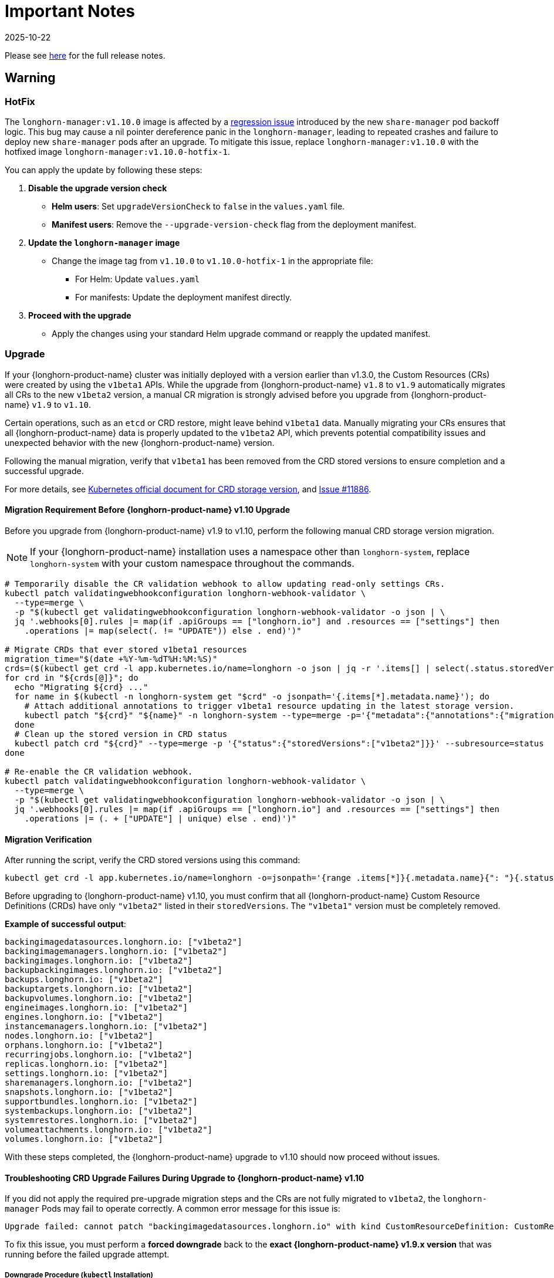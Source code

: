 = Important Notes
:revdate: 2025-10-22
:page-revdate: {revdate}
:current-version: {page-component-version}

Please see https://github.com/longhorn/longhorn/releases/tag/v{patch-version}[here] for the full release notes.

== Warning

=== HotFix

The `longhorn-manager:v1.10.0` image is affected by a https://github.com/longhorn/longhorn/issues/1193[regression issue] introduced by the new `share-manager` pod backoff logic. This bug may cause a nil pointer dereference panic in the `longhorn-manager`, leading to repeated crashes and failure to deploy new `share-manager` pods after an upgrade. To mitigate this issue, replace `longhorn-manager:v1.10.0` with the hotfixed image `longhorn-manager:v1.10.0-hotfix-1`.

You can apply the update by following these steps:

. *Disable the upgrade version check*
** *Helm users*: Set `upgradeVersionCheck` to `false` in the `values.yaml` file.
** *Manifest users*: Remove the `--upgrade-version-check` flag from the deployment manifest.

. *Update the `longhorn-manager` image*
** Change the image tag from `v1.10.0` to `v1.10.0-hotfix-1` in the appropriate file:
*** For Helm: Update `values.yaml`
*** For manifests: Update the deployment manifest directly.

. *Proceed with the upgrade*
** Apply the changes using your standard Helm upgrade command or reapply the updated manifest.

=== Upgrade

If your {longhorn-product-name} cluster was initially deployed with a version earlier than v1.3.0, the Custom Resources (CRs) were created by using the `v1beta1` APIs. While the upgrade from {longhorn-product-name} `v1.8` to `v1.9` automatically migrates all CRs to the new `v1beta2` version, a manual CR migration is strongly advised before you upgrade from {longhorn-product-name} `v1.9` to `v1.10`.

Certain operations, such as an `etcd` or CRD restore, might leave behind `v1beta1` data. Manually migrating your CRs ensures that all {longhorn-product-name} data is properly updated to the `v1beta2` API, which prevents potential compatibility issues and unexpected behavior with the new {longhorn-product-name} version.

Following the manual migration, verify that `v1beta1` has been removed from the CRD stored versions to ensure completion and a successful upgrade.

For more details, see https://kubernetes.io/docs/tasks/extend-kubernetes/custom-resources/custom-resource-definition-versioning/#upgrade-existing-objects-to-a-new-stored-version[Kubernetes official document for CRD storage version], and https://github.com/longhorn/longhorn/issues/11886[Issue #11886].

[[manual-crd-migration]]
==== Migration Requirement Before {longhorn-product-name} v1.10 Upgrade

Before you upgrade from {longhorn-product-name} v1.9 to v1.10, perform the following manual CRD storage version migration.

[NOTE]
====
If your {longhorn-product-name} installation uses a namespace other than `longhorn-system`, replace `longhorn-system` with your custom namespace throughout the commands.
====

[,bash]
----
# Temporarily disable the CR validation webhook to allow updating read-only settings CRs.
kubectl patch validatingwebhookconfiguration longhorn-webhook-validator \
  --type=merge \
  -p "$(kubectl get validatingwebhookconfiguration longhorn-webhook-validator -o json | \
  jq '.webhooks[0].rules |= map(if .apiGroups == ["longhorn.io"] and .resources == ["settings"] then
    .operations |= map(select(. != "UPDATE")) else . end)')"

# Migrate CRDs that ever stored v1beta1 resources
migration_time="$(date +%Y-%m-%dT%H:%M:%S)"
crds=($(kubectl get crd -l app.kubernetes.io/name=longhorn -o json | jq -r '.items[] | select(.status.storedVersions | index("v1beta1")) | .metadata.name'))
for crd in "${crds[@]}"; do
  echo "Migrating ${crd} ..."
  for name in $(kubectl -n longhorn-system get "$crd" -o jsonpath='{.items[*].metadata.name}'); do
    # Attach additional annotations to trigger v1beta1 resource updating in the latest storage version.
    kubectl patch "${crd}" "${name}" -n longhorn-system --type=merge -p='{"metadata":{"annotations":{"migration-time":"'"${migration_time}"'"}}}'
  done
  # Clean up the stored version in CRD status
  kubectl patch crd "${crd}" --type=merge -p '{"status":{"storedVersions":["v1beta2"]}}' --subresource=status
done

# Re-enable the CR validation webhook.
kubectl patch validatingwebhookconfiguration longhorn-webhook-validator \
  --type=merge \
  -p "$(kubectl get validatingwebhookconfiguration longhorn-webhook-validator -o json | \
  jq '.webhooks[0].rules |= map(if .apiGroups == ["longhorn.io"] and .resources == ["settings"] then
    .operations |= (. + ["UPDATE"] | unique) else . end)')"
----

==== Migration Verification

After running the script, verify the CRD stored versions using this command:

[,bash]
----
kubectl get crd -l app.kubernetes.io/name=longhorn -o=jsonpath='{range .items[*]}{.metadata.name}{": "}{.status.storedVersions}{"\n"}{end}'
----        

Before upgrading to {longhorn-product-name} v1.10, you must confirm that all {longhorn-product-name} Custom Resource Definitions (CRDs) have only `"v1beta2"` listed in their `storedVersions`. The `"v1beta1"` version must be completely removed.

*Example of successful output*:

[,bash]
----
backingimagedatasources.longhorn.io: ["v1beta2"]
backingimagemanagers.longhorn.io: ["v1beta2"]
backingimages.longhorn.io: ["v1beta2"]
backupbackingimages.longhorn.io: ["v1beta2"]
backups.longhorn.io: ["v1beta2"]
backuptargets.longhorn.io: ["v1beta2"]
backupvolumes.longhorn.io: ["v1beta2"]
engineimages.longhorn.io: ["v1beta2"]
engines.longhorn.io: ["v1beta2"]
instancemanagers.longhorn.io: ["v1beta2"]
nodes.longhorn.io: ["v1beta2"]
orphans.longhorn.io: ["v1beta2"]
recurringjobs.longhorn.io: ["v1beta2"]
replicas.longhorn.io: ["v1beta2"]
settings.longhorn.io: ["v1beta2"]
sharemanagers.longhorn.io: ["v1beta2"]
snapshots.longhorn.io: ["v1beta2"]
supportbundles.longhorn.io: ["v1beta2"]
systembackups.longhorn.io: ["v1beta2"]
systemrestores.longhorn.io: ["v1beta2"]
volumeattachments.longhorn.io: ["v1beta2"]
volumes.longhorn.io: ["v1beta2"]
----

With these steps completed, the {longhorn-product-name} upgrade to v1.10 should now proceed without issues.

==== Troubleshooting CRD Upgrade Failures During Upgrade to {longhorn-product-name} v1.10

If you did not apply the required pre-upgrade migration steps and the CRs are not fully migrated to `v1beta2`, the `longhorn-manager` Pods may fail to operate correctly. A common error message for this issue is:

[,bash]
----
Upgrade failed: cannot patch "backingimagedatasources.longhorn.io" with kind CustomResourceDefinition: CustomResourceDefinition.apiextensions.k8s.io "backingimagedatasources.longhorn.io" is invalid: status.storedVersions[0]: Invalid value: "v1beta1": missing from spec.versions; v1beta1 was previously a storage version, and must remain in spec.versions until a storage migration ensures no data remains persisted in v1beta1 and removes v1beta1 from status.storedVersions
----

To fix this issue, you must perform a *forced downgrade* back to the *exact {longhorn-product-name} v1.9.x version* that was running before the failed upgrade attempt.

===== Downgrade Procedure (`kubectl` Installation)

If {longhorn-product-name} was installed by using `kubectl`, you must patch the `current-longhorn-version` setting before you downgrade. Replace `"v1.9.x"` to the original version before upgrade in the following commands.

[,bash]
----
# Attaching annotation to allow patching current-longhorn-version.
kubectl patch settings.longhorn.io current-longhorn-version -n longhorn-system --type=merge -p='{"metadata":{"annotations":{"longhorn.io/update-setting-from-longhorn":""}}}'
# Temporarily override current version to allow old version installation.
# Replace the value `"v1.9.x"` with the original version before upgrade.
kubectl patch settings.longhorn.io current-longhorn-version -n longhorn-system --type=merge -p='{"value":"v1.9.1"}'
----

After modifying `current-longhorn-version`, you can proceed to downgrade to the original {longhorn-product-name} v1.9.x deployment.

===== Downgrade Procedure (Helm Installation)

If {longhorn-product-name} was installed by using Helm, the downgrade is allowed by disabling the https://github.com/longhorn/longhorn/tree/v1.9.x/chart#other-settings[`preUpgradeChecker.upgradeVersionCheck`] flag.

===== Post-Downgrade

Once the downgrade is complete and the Longhorn system is stable on the v1.9.x version, you must immediately follow the steps outlined in the xref:#manual-crd-migration[Manual CRD Migration Guide]. This step is crucial to migrate all remaining `v1beta1` CRs to `v1beta2` before you try the Longhorn v1.10 upgrade again.

== Removal

=== `longhorn.io/v1beta1` API

The `v1beta1` Longhorn API version was removed in {longhorn-product-name} v1.10.0.

For more details, see link:https://github.com/longhorn/longhorn/issues/10249[Issue #10249].

=== `replica.status.evictionRequested` field

The deprecated `replica.status.evictionRequested` field has been removed.

For more details, see https://github.com/longhorn/longhorn/issues/7022[Issue #7022].

== General

=== Kubernetes Version Requirement

Due to the upgrade of the CSI external snapshotter to v8.2.0, you must be running Kubernetes v1.25 or later to upgrade to {longhorn-product-name}  v1.8.0 or a newer version.

=== CRD Upgrade Validation

During an upgrade, a new Longhorn manager might start before the Custom Resource Definitions (CRDs) are applied. This sequence ensures the controller doesn't process objects with deprecated data or fields. However, if the CRD hasn't yet been applied, the Longhorn manager can fail during the initial upgrade phase.

If the Longhorn Manager crashes during the upgrade, check the logs to determine if the CRD not being applied is the cause of the failure. In such cases, the logs might contain error messages similar to the following:

[,log]
----
time="2025-03-27T06:59:55Z" level=fatal msg="Error starting manager: upgrade resources failed: BackingImage in version \"v1beta2\" cannot be handled as a BackingImage: strict decoding error: unknown field \"spec.diskFileSpecMap\", unknown field \"spec.diskSelector\", unknown field \"spec.minNumberOfCopies\", unknown field \"spec.nodeSelector\", unknown field \"spec.secret\", unknown field \"spec.secretNamespace\"" func=main.main.DaemonCmd.func3 file="daemon.go:94"
----

=== Upgrade Check Events

When you upgrade with Helm or the Rancher App Marketplace, {longhorn-product-name} performs pre-upgrade checks. If a check fails, the upgrade stops and the reason for the failure is recorded in an event.

For more details, see xref:upgrades/longhorn-components/upgrade-longhorn-manager.adoc[Upgrading Longhorn Manager].

=== Manual Checks Before Upgrade

Automated pre-upgrade checks does not cover all scenarios. A manual check is recommended using `kubectl` or the {longhorn-product-name} UI.

* Ensure all V2 Data Engine volumes are detached and replicas are stopped. The V2 engine does not support live upgrades.
* Avoid upgrading when volumes are Faulted. Unusable replicas may be deleted, causing permanent data loss if no backups exist.
* Avoid upgrading if a failed `BackingImage` exists. For more information, see xref:volumes/backing-images/backing-images.adoc[Backing Image] for details.
* Create a xref:snapshots-backups/system-backups/create-system-backup.adoc[Longhorn System Backup] upgrading is recommended to ensure recoverability.

=== Consolidated {longhorn-product-name} Settings

Settings have been consolidated for easier management across V1 and V2 Data Engines. Each setting now uses one of these formats:

* Single value for all supported data engines:
** *Format*: Non-JSON string (for example, `1024`)
** This value applies to all supported data engines and must be the same across them. Data engine-specific values are not allowed.
* Data engine-specific values for V1 and V2 data engines:
** *Format*: JSON object (for example, `{"v1": "value1", "v2": "value2"}`)
** This allows you to specify different values for the V1 and V2 data engines.
* Data engine-specific values for V1 data engine only:
** *Format*: JSON object with a `v1` key only (for example, `{"v1": "value1"}`)
** This allows you to configure only the V1 data engine, and it does not affect the V2 data engine.
* Data engine-specific values for V2 data engine only:
** *Format*: JSON object with a `v2` key only (for example, `{"v2": "value1"}`)
** This allows you to configure only the V2 data engine, and it does not affect the V1 data engine.

For more information, see the xref:longhorn-system/settings.adoc[{longhorn-product-name} Settings].

=== System Info Category in Setting

A new *System Info* category has been added to show cluster-level information more clearly.

For more details, see https://github.com/longhorn/longhorn/issues/11656[Issue #11656].

==== Configurable Backup Block Size

The {longhorn-product-name} UI now display a summary of attachment tickets on each volume overview page for improved visibility into volume state.

For more details, see https://github.com/longhorn/longhorn/issues/11400[Issue #11400] and https://github.com/longhorn/longhorn/issues/11401[Issue #11400].

== Scheduling

=== Pod Scheduling with CSIStorageCapacity

{longhorn-product-name} now supports Kubernetes *CSIStorageCapacity*, which enables the scheduler to verify node storage before it schedules pods that use StorageClasses with *WaitForFirstConsumer*. This reduces scheduling errors and and improves reliability.

For more details, see https://github.com/longhorn/longhorn/issues/10685[Issue #10685].

== Performance

=== Configurable Backup Block Size

Backup block size can now be configured when you create a volume, starting in {longhorn-product-name} v1.10.0. This allows you to optimize for performance, efficiency, and cost.

For more information, see xref:volumes/create-volumes.adoc[Create Longhorn Volumes].

=== Profiling Support for Backup Sync Agent

The backup sync agent has a `pprof` server for profiling runtime resource usage during backup sync operations.

For more information, see xref:troubleshooting-maintenance/troubleshooting.adoc#_profiling[Profiling].

== Resilience

=== Configurable Liveness Probe for Instance Manager

You can now configure the instance-manager pod liveness probes. This allows the system to better distinguish between temporary delays and actual failures, which helps reduce unnecessary restarts and improves overall cluster stability.

For more information, see xref:longhorn-system/settings.adoc#_instance_manager_pod_liveness_probe_timeout[{longhorn-product-name} Settings].

=== Backing Image Manager CR Naming

Backing Image Manager CRs now use a compact, collision-resistant naming format to reduce the risk of conflicts.

For more details, see https://github.com/longhorn/longhorn/issues/11455[Issue #11455].

== Security

=== Refined RBAC Permissions

RBAC permissions have been refined to minimize privileges and improve cluster security.

For more details, see https://github.com/longhorn/longhorn/issues/11345[Issue #11345].

== V1 Data Engine

=== IPv6 Support

V1 volumes now support single-stack IPv6 Kubernetes clusters.

[WARNING]
====
Dual-stack Kubernetes clusters and V2 volumes are not supported in this release.
====

For more details, see https://github.com/longhorn/longhorn/issues/2259[Issue #2259].

== V2 Data Engine

=== {longhorn-product-name} System Upgrade

Live upgrades of V2 volumes are not supported. Before you upgrade, make sure all V2 volumes are detached.

=== New Introduced Functionalities since {longhorn-product-name} v1.10.0

====  V2 Data Engine Without Hugepage Support

The V2 Data Engine can run without Hugepages by setting `data-engine-hugepage-enabled`` to `{"v2":"false"}``. This reduces memory pressure on low-spec nodes and increases deployment flexibility. The performance may be lower compared to running with Hugepage.

==== V2 Data Engine Interrupt Mode Support

Interrupt mode has been added to the V2 Data Engine to help reduce CPU usage. This feature is especially beneficial for clusters with idle or low I/O workloads, where conserving CPU resources is more important than minimizing latency.

While interrupt mode lowers CPU consumption, it may introduce slightly higher I/O latency compared to polling mode. In addition, the current implementation uses a hybrid approach, which still incurs a minimal, constant CPU load even when interrupts are enabled.

For more information, see xref:longhorn-system/v2-data-engine/features/interrupt-mode.adoc[Interrupt Mode].

[NOTE]
====
Interrupt mode currently supports only AIO disks.
====

==== V2 Data Engine Volume Clone Support

{longhorn-product-name} now supports volume and snapshot cloning for V2 data engine volumes.

For more information, see xref:longhorn-system/v2-data-engine/features/volume-clone.adoc[Volume Clone Support].

==== V2 Data Engine Replica Rebuild QoS

Provides Quality of Service (QoS) control for V2 volume replica rebuilds. You can configure bandwidth limits globally or per volume to prevent storage throughput overload on source and destination nodes.

For more information, see xref:longhorn-system/v2-data-engine/features/replica-rebuild-qos.adoc[Replica Rebuild QoS].

==== V2 Data Engine Volume Expansion

{longhorn-product-name} now supports volume expansion for V2 Data Engine volumes. Users can expand the volume through the UI or by modifying the PVC manifest.

For more information, see xref:longhorn-system/v2-data-engine/features/volume-expansion.adoc[V2 Volume Expansion].
